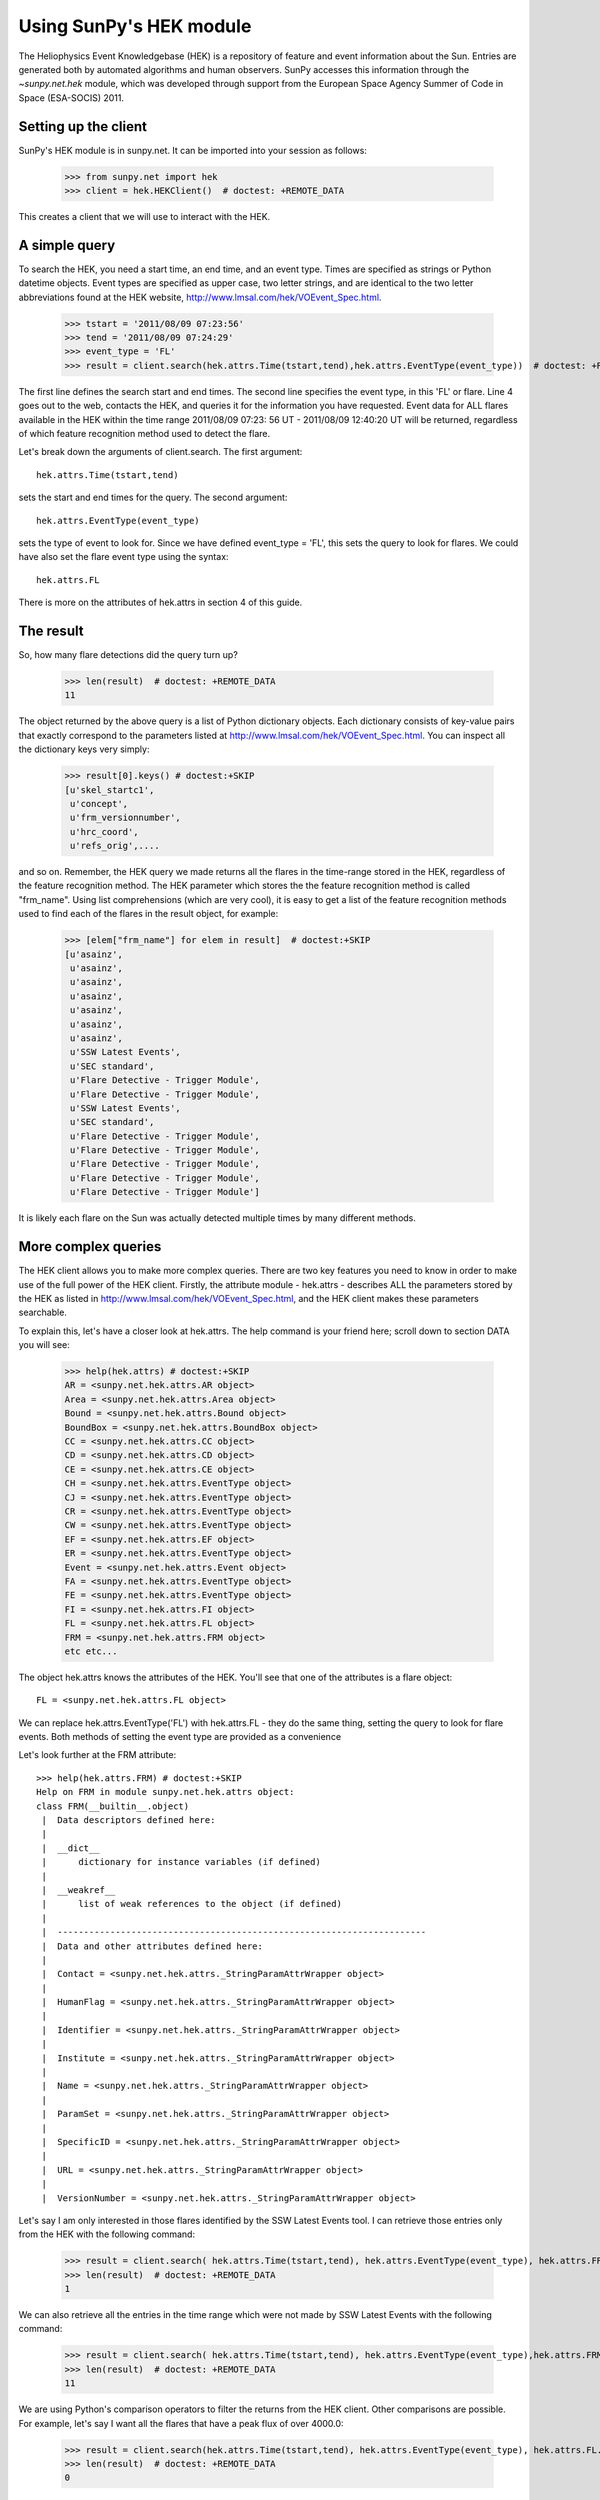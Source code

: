 ************************
Using SunPy's HEK module
************************

The Heliophysics Event Knowledgebase (HEK) is a repository of feature
and event information about the Sun.  Entries are generated both
by automated algorithms and human observers.  SunPy accesses this
information through the `~sunpy.net.hek` module, which was developed through
support from the European Space Agency Summer of Code in Space
(ESA-SOCIS) 2011.

Setting up the client
**********************

SunPy's HEK module is in sunpy.net.  It can be imported into your
session as follows:

    >>> from sunpy.net import hek
    >>> client = hek.HEKClient()  # doctest: +REMOTE_DATA

This creates a client that we will use to interact with the HEK.

A simple query
**************

To search the HEK, you need a start time, an end time, and an event
type.  Times are specified as strings or Python datetime objects.  Event types
are specified as upper case, two letter strings, and are identical to
the two letter abbreviations found at the HEK website,
http://www.lmsal.com/hek/VOEvent_Spec.html.

    >>> tstart = '2011/08/09 07:23:56'
    >>> tend = '2011/08/09 07:24:29'
    >>> event_type = 'FL'
    >>> result = client.search(hek.attrs.Time(tstart,tend),hek.attrs.EventType(event_type))  # doctest: +REMOTE_DATA

The first line defines the search start and end times.  The
second line specifies the event type, in this 'FL' or flare.  Line 4
goes out to the web, contacts the HEK, and queries it for the
information you have requested.  Event data for ALL flares available
in the HEK within the time range 2011/08/09 07:23: 56 UT - 2011/08/09
12:40:20 UT will be returned, regardless of which feature recognition
method used to detect the flare.

Let's break down the arguments of client.search.  The first argument::

    hek.attrs.Time(tstart,tend)

sets the start and end times for the query.  The second argument::

    hek.attrs.EventType(event_type)

sets the type of event to look for.  Since we have defined event_type
= 'FL', this sets the query to look for flares.  We could have also
set the flare event type using the syntax::

    hek.attrs.FL

There is more on the attributes of hek.attrs in section 4 of this
guide.

The result
**********

So, how many flare detections did the query turn up?

    >>> len(result)  # doctest: +REMOTE_DATA
    11

The object returned by the above query is a list of Python dictionary
objects. Each dictionary consists of key-value pairs that exactly
correspond to the parameters listed at
http://www.lmsal.com/hek/VOEvent_Spec.html. You can inspect all the
dictionary keys very simply:

    >>> result[0].keys() # doctest:+SKIP
    [u'skel_startc1',
     u'concept',
     u'frm_versionnumber',
     u'hrc_coord',
     u'refs_orig',....

and so on. Remember, the HEK query we made returns all the flares in
the time-range stored in the HEK, regardless of the feature
recognition method.  The HEK parameter which stores the the feature
recognition method is called "frm_name". Using list comprehensions
(which are very cool), it is easy to get a list of the feature
recognition methods used to find each of the flares in the result
object, for example:

    >>> [elem["frm_name"] for elem in result]  # doctest:+SKIP
    [u'asainz',
     u'asainz',
     u'asainz',
     u'asainz',
     u'asainz',
     u'asainz',
     u'asainz',
     u'SSW Latest Events',
     u'SEC standard',
     u'Flare Detective - Trigger Module',
     u'Flare Detective - Trigger Module',
     u'SSW Latest Events',
     u'SEC standard',
     u'Flare Detective - Trigger Module',
     u'Flare Detective - Trigger Module',
     u'Flare Detective - Trigger Module',
     u'Flare Detective - Trigger Module',
     u'Flare Detective - Trigger Module']

It is likely each flare on the Sun was actually detected multiple
times by many different methods.

More complex queries
********************

The HEK client allows you to make more complex queries.  There are two
key features you need to know in order to make use of the full power
of the HEK client.  Firstly, the attribute module - hek.attrs -
describes ALL the parameters stored by the HEK as listed in
http://www.lmsal.com/hek/VOEvent_Spec.html, and the HEK client makes
these parameters searchable.

To explain this, let's have a closer look at hek.attrs. The help
command is your friend here; scroll down to section DATA you will see:

    >>> help(hek.attrs) # doctest:+SKIP
    AR = <sunpy.net.hek.attrs.AR object>
    Area = <sunpy.net.hek.attrs.Area object>
    Bound = <sunpy.net.hek.attrs.Bound object>
    BoundBox = <sunpy.net.hek.attrs.BoundBox object>
    CC = <sunpy.net.hek.attrs.CC object>
    CD = <sunpy.net.hek.attrs.CD object>
    CE = <sunpy.net.hek.attrs.CE object>
    CH = <sunpy.net.hek.attrs.EventType object>
    CJ = <sunpy.net.hek.attrs.EventType object>
    CR = <sunpy.net.hek.attrs.EventType object>
    CW = <sunpy.net.hek.attrs.EventType object>
    EF = <sunpy.net.hek.attrs.EF object>
    ER = <sunpy.net.hek.attrs.EventType object>
    Event = <sunpy.net.hek.attrs.Event object>
    FA = <sunpy.net.hek.attrs.EventType object>
    FE = <sunpy.net.hek.attrs.EventType object>
    FI = <sunpy.net.hek.attrs.FI object>
    FL = <sunpy.net.hek.attrs.FL object>
    FRM = <sunpy.net.hek.attrs.FRM object>
    etc etc...

The object hek.attrs knows the attributes of the HEK.  You'll see that
one of the attributes is a flare object::

    FL = <sunpy.net.hek.attrs.FL object>

We can replace hek.attrs.EventType('FL') with hek.attrs.FL - they do
the same thing, setting the query to look for flare events.  Both
methods of setting the event type are provided as a convenience

Let's look further at the FRM attribute::

    >>> help(hek.attrs.FRM) # doctest:+SKIP
    Help on FRM in module sunpy.net.hek.attrs object:
    class FRM(__builtin__.object)
     |  Data descriptors defined here:
     |
     |  __dict__
     |      dictionary for instance variables (if defined)
     |
     |  __weakref__
     |      list of weak references to the object (if defined)
     |
     |  ----------------------------------------------------------------------
     |  Data and other attributes defined here:
     |
     |  Contact = <sunpy.net.hek.attrs._StringParamAttrWrapper object>
     |
     |  HumanFlag = <sunpy.net.hek.attrs._StringParamAttrWrapper object>
     |
     |  Identifier = <sunpy.net.hek.attrs._StringParamAttrWrapper object>
     |
     |  Institute = <sunpy.net.hek.attrs._StringParamAttrWrapper object>
     |
     |  Name = <sunpy.net.hek.attrs._StringParamAttrWrapper object>
     |
     |  ParamSet = <sunpy.net.hek.attrs._StringParamAttrWrapper object>
     |
     |  SpecificID = <sunpy.net.hek.attrs._StringParamAttrWrapper object>
     |
     |  URL = <sunpy.net.hek.attrs._StringParamAttrWrapper object>
     |
     |  VersionNumber = <sunpy.net.hek.attrs._StringParamAttrWrapper object>

Let's say I am only interested in those flares identified by the SSW
Latest Events tool.  I can retrieve those entries only from the HEK
with the following command:

    >>> result = client.search( hek.attrs.Time(tstart,tend), hek.attrs.EventType(event_type), hek.attrs.FRM.Name == 'SSW Latest Events')  # doctest: +REMOTE_DATA
    >>> len(result)  # doctest: +REMOTE_DATA
    1

We can also retrieve all the entries in the time range which were not
made by SSW Latest Events with the following command:

    >>> result = client.search( hek.attrs.Time(tstart,tend), hek.attrs.EventType(event_type),hek.attrs.FRM.Name != 'SSW Latest Events')  # doctest: +REMOTE_DATA
    >>> len(result)  # doctest: +REMOTE_DATA
    11

We are using Python's comparison operators to filter the returns from
the HEK client.  Other comparisons are possible.  For example, let's
say I want all the flares that have a peak flux of over 4000.0:

    >>> result = client.search(hek.attrs.Time(tstart,tend), hek.attrs.EventType(event_type), hek.attrs.FL.PeakFlux > 4000.0)  # doctest: +REMOTE_DATA
    >>> len(result)  # doctest: +REMOTE_DATA
    0

Multiple comparisons can be included.  For example, let's say I want
all the flares with a peak flux above 1000 AND west of 800 arcseconds
from disk center of the Sun

    >>> result = client.search(hek.attrs.Time(tstart,tend), hek.attrs.EventType(event_type), hek.attrs.Event.Coord1 > 800, hek.attrs.FL.PeakFlux > 1000.0)  # doctest: +REMOTE_DATA

Multiple comparison operators can be used to filter the results back
from the HEK.

The second important feature about the HEK client is that the
comparisons we've made above can be combined using Python's logical
operators.  This makes complex queries easy to create.  However, some
caution is advisable.  Let's say I want all the flares west of 50
arcseconds OR have a peak flux over 1000.0:

    >>> result = client.search(hek.attrs.Time(tstart,tend), hek.attrs.EventType(event_type), (hek.attrs.Event.Coord1 > 50) or (hek.attrs.FL.PeakFlux > 1000.0) )  # doctest: +REMOTE_DATA

and as a check

    >>> [elem["fl_peakflux"] for elem in result] # doctest: +REMOTE_DATA
    [None, None, None, None, None, None, None, 2326.86, 1698.83]

    >>> [elem["event_coord1"] for elem in result] # doctest: +REMOTE_DATA
    [51.0, 51.0, 51.0, 924.0, 924.0, 924.0, 69.0, 883.2, 883.2]

Note that some of the fluxes are returned as "None".  This is because
some feature recognition methods for flares do not report the peak
flux.  However, because the location of event_coord1 is greater than
50, the entry from the HEK for that flare detection is returned.

Let's say we want all the flares west of 50 arcseconds AND have a peak
flux over 1000.0:

    >>> result = client.search(hek.attrs.Time(tstart,tend), hek.attrs.EventType(event_type), (hek.attrs.Event.Coord1 > 50) and (hek.attrs.FL.PeakFlux > 1000.0) )  # doctest: +REMOTE_DATA

    >>> [elem["fl_peakflux"] for elem in result] # doctest: +REMOTE_DATA
    [2326.86, 1698.83]
    >>> [elem["event_coord1"] for elem in result] # doctest: +REMOTE_DATA
    [883.2, 883.2]

In this case none of the peak fluxes are returned with the value
`None`.  Since we are using an ```and`` logical operator we need a result
from the ``(hek.attrs.FL.PeakFlux > 1000.0)`` filter.  Flares that have
`None` for a peak flux cannot provide this, and so are excluded.  The
`None` type in this context effectively means "Don't know"; in such
cases the client returns only those results from the HEK that
definitely satisfy the criteria passed to it.

Getting data for your event
***************************

The 'hek2vso' module allows you to take an HEK event and acquire VSO
records specific to that event.

    >>> from sunpy.net import hek2vso
    >>> h2v = hek2vso.H2VClient()  # doctest: +REMOTE_DATA

There are several ways to use this capability.  For example, you can
pass in a list of HEK results and get out the corresponding VSO
records.  Here are the VSO records returned via the tenth result from
the HEK query in Section 2 above:

    >>> result = client.search(hek.attrs.Time(tstart,tend),hek.attrs.EventType(event_type))  # doctest: +SKIP
    >>> vso_records = h2v.translate_and_query(result[10])  # doctest: +SKIP
    >>> len(vso_records[0])  # doctest: +SKIP
    31

Result 10 is an HEK entry generated by the "Flare Detective" automated
flare detection algorithm running on the AIA 193 angstrom waveband.
The VSO records are for full disk AIA 193 images between the start and
end times of this event.  The 'translate_and_query' function uses
exactly that information supplied by the HEK in order to find the
relevant data for that event.  Note that the VSO does not generate
records for all solar data, so it is possible that an HEK entry
corresponds to data that is not accessible via the VSO.

You can also go one step further back, passing in a list of HEK
attribute objects to define your search, the results of which are then
used to generate their corresponding VSO records:

   >>> from sunpy.net import hek
   >>> q = h2v.full_query((hek.attrs.Time(tstart,tend), hek.attrs.EventType('FL')))  # doctest: +SKIP

The full capabilities of the HEK query module can be used in this
function (see above).

Finally, for greater flexibility, it is possible to pass in a list of
HEK results and create the corresponding VSO query attributes.

    >>> vso_query = hek2vso.translate_results_to_query(result[10:11])  # doctest: +SKIP
    >>> vso_query[0]  # doctest: +SKIP
    [<sunpy.net.attrs.Time(2011-08-09 07:22:44.000, 2011-08-09 07:28:56.000)>, <sunpy.net.vso.attrs.Source(SDO: Solar Dynamics Observatory) object at ...>, <sunpy.net.attrs.Instrument(AIA: Atmospheric Imaging Assembly) object at 0x7f8de883e3d0>, <sunpy.net.attrs.Wavelength(193.0, 193.0, 'Angstrom')>]

This function allows users finer-grained control of VSO queries
generated from HEK results.

The 'hek2vso' module was developed with support from the 2013 Google
Summer of Code.
